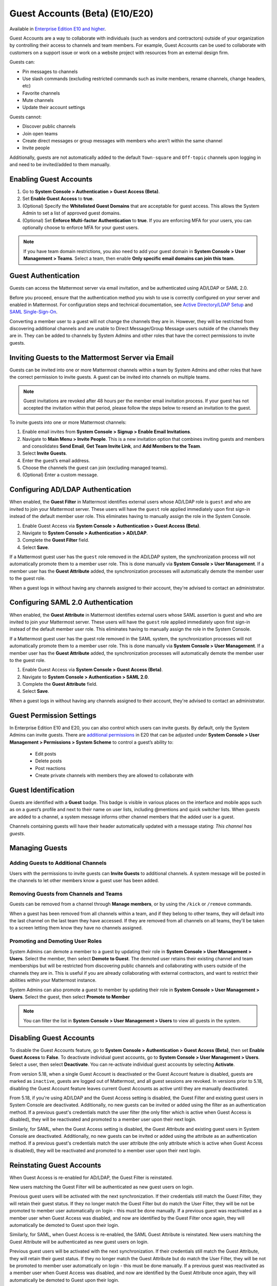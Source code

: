 .. _guest-accounts:

Guest Accounts (Beta) (E10/E20)
================================

Available in `Enterprise Edition E10 and higher <https://mattermost.com/pricing-self-managed/>`__.

Guest Accounts are a way to collaborate with individuals (such as vendors and contractors) outside of your organization by controlling their access to channels and team members. For example, Guest Accounts can be used to collaborate with customers on a support issue or work on a website project with resources from an external design firm.

Guests can:

- Pin messages to channels
- Use slash commands (excluding restricted commands such as invite members, rename channels, change headers, etc)
- Favorite channels
- Mute channels
- Update their account settings

Guests cannot:

- Discover public channels
- Join open teams
- Create direct messages or group messages with members who aren’t within the same channel
- Invite people

Additionally, guests are not automatically added to the default ``Town-square`` and ``Off-topic`` channels upon logging in and need to be invited/added to them manually.

Enabling Guest Accounts
------------------------

1. Go to **System Console > Authentication > Guest Access (Beta)**.
2. Set **Enable Guest Access** to **true**.
3. (Optional) Specify the **Whitelisted Guest Domains** that are acceptable for guest access. This allows the System Admin to set a list of approved guest domains.
4. (Optional) Set **Enforce Multi-factor Authentication** to **true**. If you are enforcing MFA for your users, you can optionally choose to enforce MFA for your guest users.
 
.. note::

  If you have team domain restrictions, you also need to add your guest domain in **System Console > User Management > Teams**. Select a team, then enable **Only specific email domains can join this team**.

Guest Authentication
---------------------

Guests can access the Mattermost server via email invitation, and be authenticated using AD/LDAP or SAML 2.0.

Before you proceed, ensure that the authentication method you wish to use is correctly configured on your server and enabled in Mattermost. For configuration steps and technical documentation, see `Active Directory/LDAP Setup <https://docs.mattermost.com/deployment/sso-ldap.html>`_ and `SAML Single-Sign-On <https://docs.mattermost.com/deployment/sso-saml.html>`_.

Converting a member user to a guest will not change the channels they are in. However, they will be restricted from discovering additional channels and are unable to Direct Message/Group Message users outside of the channels they are in. They can be added to channels by System Admins and other roles that have the correct permissions to invite guests.

Inviting Guests to the Mattermost Server via Email
---------------------------------------------------

Guests can be invited into one or more Mattermost channels within a team by System Admins and other roles that have the correct permission to invite guests. A guest can be invited into channels on multiple teams.

.. note::
  Guest invitations are revoked after 48 hours per the member email invitation process. If your guest has not accepted the invitation within that period, please follow the steps below to resend an invitation to the guest.

To invite guests into one or more Mattermost channels:

1. Enable email invites from **System Console > Signup > Enable Email Invitations**.
2. Navigate to **Main Menu > Invite People**. This is a new invitation option that combines inviting guests and members and consolidates **Send Email**, **Get Team Invite Link**, and **Add Members to the Team**.
3. Select **Invite Guests**.
4. Enter the guest’s email address.
5. Choose the channels the guest can join (excluding managed teams).
6. (Optional) Enter a custom message.

.. image:: ../images/Guest_Invite_Screen.png

Configuring AD/LDAP Authentication
----------------------------------

When enabled, the **Guest Filter** in Mattermost identifies external users whose AD/LDAP role is ``guest`` and who are invited to join your Mattermost server. These users will have the ``guest`` role applied immediately upon first sign-in instead of the default member user role. This eliminates having to manually assign the role in the System Console.

1. Enable Guest Access via **System Console > Authentication > Guest Access (Beta)**.
2. Navigate to **System Console > Authentication > AD/LDAP**.
3. Complete the **Guest Filter** field.
4. Select **Save**.

If a Mattermost guest user has the ``guest`` role removed in the AD/LDAP system, the synchronization process will not automatically promote them to a member user role. This is done manually via **System Console > User Management**. If a member user has the **Guest Attribute** added, the synchronization processes will automatically demote the member user to the guest role.

When a guest logs in without having any channels assigned to their account, they're advised to contact an administrator. 

Configuring SAML 2.0 Authentication
------------------------------------

When enabled, the **Guest Attribute** in Mattermost identifies external users whose SAML assertion is guest and who are invited to join your Mattermost server. These users will have the ``guest`` role applied immediately upon first sign-in instead of the default member user role. This eliminates having to manually assign the role in the System Console.

If a Mattermost guest user has the guest role removed in the SAML system, the synchronization processes will not automatically promote them to a member user role. This is done manually via **System Console > User Management**. If a member user has the **Guest Attribute** added, the synchronization processes will automatically demote the member user to the guest role.

1. Enable Guest Access via **System Console > Guest Access (Beta)**.
2. Navigate to **System Console > Authentication > SAML 2.0**.
3. Complete the **Guest Attribute** field.
4. Select **Save**.

When a guest logs in without having any channels assigned to their account, they're advised to contact an administrator.

Guest Permission Settings
-------------------------

In Enterprise Edition E10 and E20, you can also control which users can invite guests. By default, only the System Admins can invite guests. There are `additional permissions <https://docs.mattermost.com/deployment/advanced-permissions.html>`_ in E20 that can be adjusted under **System Console > User Management > Permissions > System Scheme** to control a guest’s ability to:

 - Edit posts
 - Delete posts
 - Post reactions
 - Create private channels with members they are allowed to collaborate with

Guest Identification
---------------------

Guests are identified with a **Guest** badge. This badge is visible in various places on the interface and mobile apps such as on a guest’s profile and next to their name on user lists, including @mentions and quick switcher lists. When guests are added to a channel, a system message informs other channel members that the added user is a guest.

Channels containing guests will have their header automatically updated with a message stating: *This channel has guests*.

.. image:: ../images/Guest_Badges.png

Managing Guests
---------------

Adding Guests to Additional Channels
^^^^^^^^^^^^^^^^^^^^^^^^^^^^^^^^^^^^

Users with the permissions to invite guests can **Invite Guests** to additional channels. A system message will be posted in the channels to let other members know a guest user has been added.

Removing Guests from Channels and Teams
^^^^^^^^^^^^^^^^^^^^^^^^^^^^^^^^^^^^^^^^

Guests can be removed from a channel through **Manage members**, or by using the ``/kick`` or ``/remove`` commands.

When a guest has been removed from all channels within a team, and if they belong to other teams, they will default into the last channel on the last team they have accessed. If they are removed from all channels on all teams, they'll be taken to a screen letting them know they have no channels assigned.

Promoting and Demoting User Roles
^^^^^^^^^^^^^^^^^^^^^^^^^^^^^^^^^^

System Admins can demote a member to a guest by updating their role in **System Console > User Management > Users**. Select the member, then select **Demote to Guest**. The demoted user retains their existing channel and team memberships but will be restricted from discovering public channels and collaborating with users outside of the channels they are in. This is useful if you are already collaborating with external contractors, and want to restrict their abilities within your Mattermost instance.

System Admins can also promote a guest to member by updating their role in **System Console > User Management > Users**. Select the guest, then select **Promote to Member**

.. note::
  You can filter the list in **System Console > User Management > Users** to view all guests in the system.

Disabling Guest Accounts
------------------------

To disable the Guest Accounts feature, go to **System Console > Authentication > Guest Access (Beta)**, then set **Enable Guest Access** to **False**. To deactivate individual guest accounts, go to **System Console > User Management > Users**. Select a user, then select **Deactivate**. You can re-activate individual guest accounts by selecting **Activate**.

From version 5.18, when a single Guest Account is deactivated or the Guest Account feature is disabled, guests are marked as ``inactive``, guests are logged out of Mattermost, and all guest sessions are revoked. In versions prior to 5.18, disabling the Guest Account feature leaves current Guest Accounts as active until they are manually deactivated.

From 5.18, if you're using AD/LDAP and the Guest Access setting is disabled, the Guest Filter and existing guest users in System Console are deactivated. Additionally, no new guests can be invited or added using the filter as an authentication method. If a previous guest's credentials match the user filter (the only filter which is active when Guest Access is disabled), they will be reactivated and promoted to a member user upon their next login.

Similarly, for SAML, when the Guest Access setting is disabled, the Guest Attribute and existing guest users in System Console are deactivated. Additionally, no new guests can be invited or added using the attribute as an authentication method. If a previous guest's credentials match the user attribute (the only attribute which is active when Guest Access is disabled), they will be reactivated and promoted to a member user upon their next login.

Reinstating Guest Accounts
--------------------------

When Guest Access is re-enabled for AD/LDAP, the Guest Filter is reinstated. 

New users matching the Guest Filter will be authenticated as new guest users on login.

Previous guest users will be activated with the next synchronization. If their credentials still match the Guest Filter, they will retain their guest status. If they no longer match the Guest Filter but do match the User Filter, they will be not be promoted to member user automatically on login - this must be done manually. If a previous guest was reactivated as a member user when Guest Access was disabled, and now are identified by the Guest Filter once again, they will automatically be demoted to Guest upon their login.

Similarly, for SAML, when Guest Access is re-enabled, the SAML Guest Attribute is reinstated. New users matching the Guest Attribute will be authenticated as new guest users on login.

Previous guest users will be activated with the next synchronization.  If their credentials still match the Guest Attribute, they will retain their guest status. If they no longer match the Guest Attribute but do match the User Filter, they will be not be promoted to member user automatically on login - this must be done manually. If a previous guest was reactivated as a member user when Guest Access was disabled, and now are identified by the Guest Attribute once again, they will automatically be demoted to Guest upon their login.

Frequently Asked Questions
---------------------------

How am I charged for Guest Accounts?
^^^^^^^^^^^^^^^^^^^^^^^^^^^^^^^^^^^^^

Guests are charged as a user seat.

Why doesn’t Mattermost have single-channel guests?
^^^^^^^^^^^^^^^^^^^^^^^^^^^^^^^^^^^^^^^^^^^^^^^^^^^

We wanted to support collaboration with external guests for the broadest use cases without limiting guests' access to channels. In the future, we may consider adding single-channel guests.

Can I set an expiration date for guests?
^^^^^^^^^^^^^^^^^^^^^^^^^^^^^^^^^^^^^^

Currently, you cannot. This feature may be added at a later stage.

Can MFA be applied selectively?
^^^^^^^^^^^^^^^^^^^^^^^^^^^^^^^

If MFA is enforced for your users, it can be applied to Guest Accounts. Guests can configure MFA in **Account Settings > Security**. If MFA is not enforced for your users, it can't be applied to Guest Accounts.

Why is the Guest Account feature in Beta?
^^^^^^^^^^^^^^^^^^^^^^^^^^^^^^^^^^^^^^^^

The Guest Account feature is in beta while we address feedback from our customers on the feature.

Has the Guest Accounts feature been reviewed by an external security firm?
^^^^^^^^^^^^^^^^^^^^^^^^^^^^^^^^^^^^^^^^^^^^^^^^^^^^^^^^^^^^^^^^^^^^^^^^

The Guest Account feature was reviewed by the Mattermost security team. We do not have an external firm review scheduled but will include this feature in future reviews.

How can I validate my guests' identity?
^^^^^^^^^^^^^^^^^^^^^^^^^^^^^^^^^^^^^^

Guests can be authenticated via SAML and/or AD/LDAP to ensure that only the named guest can sign in. Alternatively, you can whitelist domains via **System Console > Authentication > Guest Access (Beta) > Whitelisted Guest Domains**.

Can I restrict guests' ability to upload content?
^^^^^^^^^^^^^^^^^^^^^^^^^^^^^^^^^^^^^^^^^^^^^^^^

It is not currently possible to selectively disable upload/download functionality as it is a server-wide configuration.
